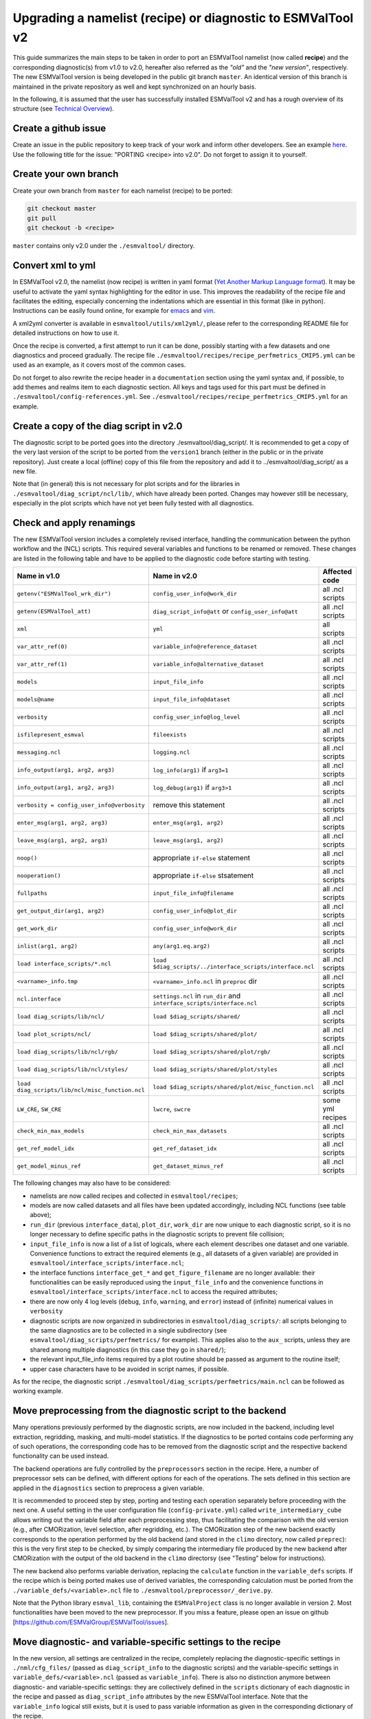 .. _porting:

************************************************************
Upgrading a namelist (recipe) or diagnostic to ESMValTool v2
************************************************************

This guide summarizes the main steps to be taken in order to port an ESMValTool namelist (now called **recipe**) and the corresponding diagnostic(s) from v1.0 to v2.0, hereafter also referred as the *"old"* and the *"new version"*, respectively. The new ESMValTool version is being developed in the public git branch ``master``. An identical version of this branch is maintained in the private repository as well and kept synchronized on an hourly basis.

In the following, it is assumed that the user has successfully installed ESMValTool v2 and has a rough overview of its structure (see `Technical Overview <http://www.esmvaltool.org/download/Righi_ESMValTool2-TechnicalOverview.pdf>`_).

Create a github issue
=====================

Create an issue in the public repository to keep track of your work and inform other developers. See an example `here <https://github.com/ESMValGroup/ESMValTool/issues/293>`_. Use the following title for the issue: "PORTING <recipe> into v2.0".
Do not forget to assign it to yourself.

Create your own branch
======================

Create your own branch from ``master`` for each namelist (recipe) to be ported:

.. code-block:: bash

    git checkout master
    git pull
    git checkout -b <recipe>

``master`` contains only v2.0 under the ``./esmvaltool/`` directory.

Convert xml to yml
==================

In ESMValTool v2.0, the namelist (now recipe) is written in yaml format (`Yet Another Markup Language format <http://www.yaml.org/>`_). It may be useful to activate the yaml syntax highlighting for the editor in use. This improves the readability of the recipe file and facilitates the editing, especially concerning the indentations which are essential in this format (like in python). Instructions can be easily found online, for example for `emacs <https://www.emacswiki.org/emacs/YamlMode>`_ and `vim <http://www.vim.org/scripts/script.php?script_id=739>`_.

A xml2yml converter is available in ``esmvaltool/utils/xml2yml/``, please refer to the corresponding README file for detailed instructions on how to use it.

Once the recipe is converted, a first attempt to run it can be done, possibly starting with a few datasets and one diagnostics and proceed gradually. The recipe file ``./esmvaltool/recipes/recipe_perfmetrics_CMIP5.yml`` can be used as an example, as it covers most of the common cases.

Do not forget to also rewrite the recipe header in a ``documentation`` section using the yaml syntax and, if possible, to add  themes and realms item to each diagnostic section. All keys and tags used for this part must be defined in ``./esmvaltool/config-references.yml``. See ``./esmvaltool/recipes/recipe_perfmetrics_CMIP5.yml`` for an example.

Create a copy of the diag script in v2.0
========================================

The diagnostic script to be ported goes into the directory ./esmvaltool/diag_script/. It is recommended to get a copy of the very last version of the script to be ported from the ``version1`` branch (either in the public or in the private repository). Just create a local (offline) copy of this file from the repository and add it to ../esmvaltool/diag_script/ as a new file.

Note that (in general) this is not necessary for plot scripts and for the libraries in ``./esmvaltool/diag_script/ncl/lib/``, which have already been ported. Changes may however still be necessary, especially in the plot scripts which have not yet been fully tested with all diagnostics.

Check and apply renamings
=========================

The new ESMValTool version includes a completely revised interface, handling the communication between the python workflow and the (NCL) scripts. This required several variables and functions to be renamed or removed. These changes are listed in the following table and have to be applied to the diagnostic code before starting with testing.

.. tabularcolumns:: |p{6cm}|p{6cm}|p{3cm}|

+-------------------------------------------------+-----------------------------------------------------------+------------------+
| Name in v1.0                                    | Name in v2.0                                              | Affected code    |
+=================================================+===========================================================+==================+
| ``getenv("ESMValTool_wrk_dir")``                | ``config_user_info@work_dir``                             | all .ncl scripts |
+-------------------------------------------------+-----------------------------------------------------------+------------------+
| ``getenv(ESMValTool_att)``                      | ``diag_script_info@att`` or                               | all .ncl scripts |
|                                                 | ``config_user_info@att``                                  |                  |
+-------------------------------------------------+-----------------------------------------------------------+------------------+
| ``xml``                                         | ``yml``                                                   | all scripts      |
+-------------------------------------------------+-----------------------------------------------------------+------------------+
| ``var_attr_ref(0)``                             | ``variable_info@reference_dataset``                       | all .ncl scripts |
+-------------------------------------------------+-----------------------------------------------------------+------------------+
| ``var_attr_ref(1)``                             | ``variable_info@alternative_dataset``                     | all .ncl scripts |
+-------------------------------------------------+-----------------------------------------------------------+------------------+
| ``models``                                      | ``input_file_info``                                       | all .ncl scripts |
+-------------------------------------------------+-----------------------------------------------------------+------------------+
| ``models@name``                                 | ``input_file_info@dataset``                               | all .ncl scripts |
+-------------------------------------------------+-----------------------------------------------------------+------------------+
| ``verbosity``                                   | ``config_user_info@log_level``                            | all .ncl scripts |
+-------------------------------------------------+-----------------------------------------------------------+------------------+
| ``isfilepresent_esmval``                        | ``fileexists``                                            | all .ncl scripts |
+-------------------------------------------------+-----------------------------------------------------------+------------------+
| ``messaging.ncl``                               | ``logging.ncl``                                           | all .ncl scripts |
+-------------------------------------------------+-----------------------------------------------------------+------------------+
| ``info_output(arg1, arg2, arg3)``               | ``log_info(arg1)`` if ``arg3=1``                          | all .ncl scripts |
+-------------------------------------------------+-----------------------------------------------------------+------------------+
| ``info_output(arg1, arg2, arg3)``               | ``log_debug(arg1)`` if ``arg3>1``                         | all .ncl scripts |
+-------------------------------------------------+-----------------------------------------------------------+------------------+
| ``verbosity = config_user_info@verbosity``      | remove this statement                                     | all .ncl scripts |
+-------------------------------------------------+-----------------------------------------------------------+------------------+
| ``enter_msg(arg1, arg2, arg3)``                 | ``enter_msg(arg1, arg2)``                                 | all .ncl scripts |
+-------------------------------------------------+-----------------------------------------------------------+------------------+
| ``leave_msg(arg1, arg2, arg3)``                 | ``leave_msg(arg1, arg2)``                                 | all .ncl scripts |
+-------------------------------------------------+-----------------------------------------------------------+------------------+
| ``noop()``                                      | appropriate ``if-else`` statement                         | all .ncl scripts |
+-------------------------------------------------+-----------------------------------------------------------+------------------+
| ``nooperation()``                               | appropriate ``if-else`` stsatement                        | all .ncl scripts |
+-------------------------------------------------+-----------------------------------------------------------+------------------+
| ``fullpaths``                                   | ``input_file_info@filename``                              | all .ncl scripts |
+-------------------------------------------------+-----------------------------------------------------------+------------------+
| ``get_output_dir(arg1, arg2)``                  | ``config_user_info@plot_dir``                             | all .ncl scripts |
+-------------------------------------------------+-----------------------------------------------------------+------------------+
| ``get_work_dir``                                | ``config_user_info@work_dir``                             | all .ncl scripts |
+-------------------------------------------------+-----------------------------------------------------------+------------------+
| ``inlist(arg1, arg2)``                          | ``any(arg1.eq.arg2)``                                     | all .ncl scripts |
+-------------------------------------------------+-----------------------------------------------------------+------------------+
| ``load interface_scripts/*.ncl``                | ``load $diag_scripts/../interface_scripts/interface.ncl`` | all .ncl scripts |
+-------------------------------------------------+-----------------------------------------------------------+------------------+
| ``<varname>_info.tmp``                          | ``<varname>_info.ncl`` in ``preproc`` dir                 | all .ncl scripts |
+-------------------------------------------------+-----------------------------------------------------------+------------------+
| ``ncl.interface``                               | ``settings.ncl`` in ``run_dir`` and                       | all .ncl scripts |
|                                                 | ``interface_scripts/interface.ncl``                       |                  |
+-------------------------------------------------+-----------------------------------------------------------+------------------+
| ``load diag_scripts/lib/ncl/``                  | ``load $diag_scripts/shared/``                            | all .ncl scripts |
+-------------------------------------------------+-----------------------------------------------------------+------------------+
| ``load plot_scripts/ncl/``                      | ``load $diag_scripts/shared/plot/``                       | all .ncl scripts |
+-------------------------------------------------+-----------------------------------------------------------+------------------+
| ``load diag_scripts/lib/ncl/rgb/``              | ``load $diag_scripts/shared/plot/rgb/``                   | all .ncl scripts |
+-------------------------------------------------+-----------------------------------------------------------+------------------+
| ``load diag_scripts/lib/ncl/styles/``           | ``load $diag_scripts/shared/plot/styles``                 | all .ncl scripts |
+-------------------------------------------------+-----------------------------------------------------------+------------------+
| ``load diag_scripts/lib/ncl/misc_function.ncl`` | ``load $diag_scripts/shared/plot/misc_function.ncl``      | all .ncl scripts |
+-------------------------------------------------+-----------------------------------------------------------+------------------+
| ``LW_CRE``, ``SW_CRE``                          | ``lwcre``, ``swcre``                                      | some yml recipes |
+-------------------------------------------------+-----------------------------------------------------------+------------------+
| ``check_min_max_models``                        | ``check_min_max_datasets``                                | all .ncl scripts |
+-------------------------------------------------+-----------------------------------------------------------+------------------+
| ``get_ref_model_idx``                           | ``get_ref_dataset_idx``                                   | all .ncl scripts |
+-------------------------------------------------+-----------------------------------------------------------+------------------+
| ``get_model_minus_ref``                         | ``get_dataset_minus_ref``                                 | all .ncl scripts |
+-------------------------------------------------+-----------------------------------------------------------+------------------+

The following changes may also have to be considered:

- namelists are now called recipes and collected in ``esmvaltool/recipes``;
- models are now called datasets and all files have been updated accordingly, including NCL functions (see table above);
- ``run_dir`` (previous ``interface_data``), ``plot_dir``, ``work_dir`` are now unique to each diagnostic script, so it is no longer necessary to define specific paths in the diagnostic scripts to prevent file collision;
- ``input_file_info`` is now a list of a list of logicals, where each element describes one dataset and one variable. Convenience functions to extract the required elements (e.g., all datasets of a given variable) are provided in ``esmvaltool/interface_scripts/interface.ncl``;
- the interface functions ``interface_get_*`` and ``get_figure_filename`` are no longer available: their functionalities can be easily reproduced using the ``input_file_info`` and the convenience functions in ``esmvaltool/interface_scripts/interface.ncl`` to access the required attributes;
- there are now only 4 log levels (``debug``, ``info``, ``warning``, and ``error``) instead of (infinite) numerical values in ``verbosity``
- diagnostic scripts are now organized in subdirectories in ``esmvaltool/diag_scripts/``: all scripts belonging to the same diagnostics are to be collected in a single subdirectory (see ``esmvaltool/diag_scripts/perfmetrics/`` for example). This applies also to the ``aux_`` scripts, unless they are shared among multiple diagnostics (in this case they go in ``shared/``);
- the relevant input_file_info items required by a plot routine should be passed as argument to the routine itself;
- upper case characters have to be avoided in script names, if possible.

As for the recipe, the diagnostic script ``./esmvaltool/diag_scripts/perfmetrics/main.ncl`` can be followed as working example.

Move preprocessing from the diagnostic script to the backend
============================================================

Many operations previously performed by the diagnostic scripts, are now included in the backend, including level extraction, regridding, masking, and multi-model statistics. If the diagnostics to be ported contains code performing any of such operations, the corresponding code has to be removed from the diagnostic script and the respective backend functionality can be used instead.

The backend operations are fully controlled by the ``preprocessors`` section in the recipe. Here, a number of preprocessor sets can be defined, with different options for each of the operations. The sets defined in this section are applied in the ``diagnostics`` section to preprocess a given variable.

It is recommended to proceed step by step, porting and testing each operation separately before proceeding with the next one. A useful setting in the user configuration file (``config-private.yml``) called ``write_intermediary_cube`` allows writing out the variable field after each preprocessing step, thus facilitating the comparison with the old version (e.g., after CMORization, level selection, after regridding, etc.). The CMORization step of the new backend exactly corresponds to the operation performed by the old backend (and stored in the ``climo`` directory, now called ``preprec``): this is the very first step to be checked, by simply comparing the intermediary file produced by the new backend after CMORization with the output of the old backend in the ``climo`` directorsy (see "Testing" below for instructions).

The new backend also performs variable derivation, replacing the ``calculate`` function in the ``variable_defs`` scripts. If the recipe which is being ported makes use of derived variables, the corresponding calculation must be ported from the ``./variable_defs/<variable>.ncl`` file to ``./esmvaltool/preprocessor/_derive.py``.

Note that the Python library ``esmval_lib``, containing the ``ESMValProject`` class is no longer available in version 2. Most functionalities have been moved to the new preprocessor. If you miss a feature, please open an issue on github [https://github.com/ESMValGroup/ESMValTool/issues].

Move diagnostic- and variable-specific settings to the recipe
===============================================================

In the new version, all settings are centralized in the recipe, completely replacing the diagnostic-specific settings in ``./nml/cfg_files/`` (passed as ``diag_script_info`` to the diagnostic scripts) and the variable-specific settings in ``variable_defs/<variable>.ncl`` (passed as ``variable_info``). There is also no distinction anymore between diagnostic- and variable-specific settings: they are collectively defined in the ``scripts`` dictionary of each diagnostic in the recipe and passed as ``diag_script_info`` attributes by the new ESMValTool interface. Note that the ``variable_info`` logical still exists, but it is used to pass variable information as given in the corresponding dictionary of the recipe.

Make sure the diagnostic script writes NetCDF output
======================================================

Each diagnostic script is required to write the output of the anaylsis in one or more NetCDF files. This is to give the user the possibility to further look into the results, besides the plots, but (most importantly) for tagging purposes when publishing the data in a report and/or on a website.

For each of the plot produced by the diagnostic script a single NetCDF file has to be generated. The variable saved in this file should also contain all the necessary metadata that documents the plot (dataset names, units, statistical methods, etc.).
The files have to be saved in the work directory (defined in `cfg['work_dir']` and `config_user_info@work_dir`, for the python and NCL diagnostics, respectively).

Test the recipe/diagnostic in the new version
===============================================

Once complete, the porting of the diagnostic script can be tested. Most of the diagnostic script allows writing the output in a NetCDF file before calling the plotting routine. This output can be used to check whether the results of v1.0 are correctly reproduced. As a reference for v1.0, it is recommended to use the development branch.

There are two methods for comparing NetCDF files: ``cdo`` and ``ncdiff``. The first method is applied with the command:

.. code-block:: bash

    cdo diffv old_output.nc new_output.nc

which will print a log on the stdout, reporting how many records of the file differ and the absolute/relative differences.

The second method produces a NetCDF file (e.g., ``diff.nc``) with the difference between two given files:

.. code-block:: bash

    ncdiff old_output.nc new_output.nc diff.nc

This file can be opened with ``ncview`` to visually inspect the differences.

In general, binary identical results cannot be expected, due to the use of different languages and algorithms in the two versions, especially for complex operations such as regridding. However, difference within machine precision are desirable. At this stage, it is essential to test all datasets in the recipe and not just a subset of them.

It is also recommended to compare the graphical output (this may be necessary if the ported diagnostic does not produce a NetCDF output). For this comparison, the PostScript format is preferable, since it is easy to directly compare two PostScript files with the standard ``diff`` command in Linux:

.. code-block:: bash

   diff old_graphic.ps new_graphic.ps

but it is very unlikely to produce no differences, therefore visual inspection of the output may also be required.

Clean the code
==============

Before submitting a pull request, the code should be cleaned to adhere to the coding standard, which are somehow stricter in v2.0. This check is performed automatically on GitHub (CircleCI and Codacy) when opening a pull request on the public repository. A code-style checker (``nclcodestyle``) is available in the tool to check NCL scripts and installed alongside the tool itself. When checking NCL code style, the following should be considered in addition to the warning issued by the style checker:

- two-space instead of four-space indentation is now adopted for NCL as per NCL standard;
- ``load`` statements for NCL standard libraries should be removed: these are automatically loaded since NCL v6.4.0 (see `NCL documentation <http://www.ncl.ucar.edu/current_release.shtml#PreloadedScripts6.4.0>`_);
- the description of diagnostic- and variable-specific settings can be moved from the header of the diagnostic script to the recipe, since the settings are now defined there (see above);
- NCL ``print`` and ``printVarSummary`` statements must be avoided and replaced by the ``log_info`` and ``log_debug`` functions;
- for error and warning statements, the ``error_msg`` function can be used, which automatically include an exit statement.

Update the documentation
========================

If necessary, add or update the documentation for your recipes in the corrsponding rst file, which is now in ``doc\sphinx\source\recipes``. Do not forget to also add the documentation file to the list in ``doc\sphinx\source\annex_c`` to make sure it actually appears in the documentation.

Open a pull request
===================

Create a pull request on github to merge your branch back to ``master``, provide a short description of what has been done and nominate one or more reviewers.
